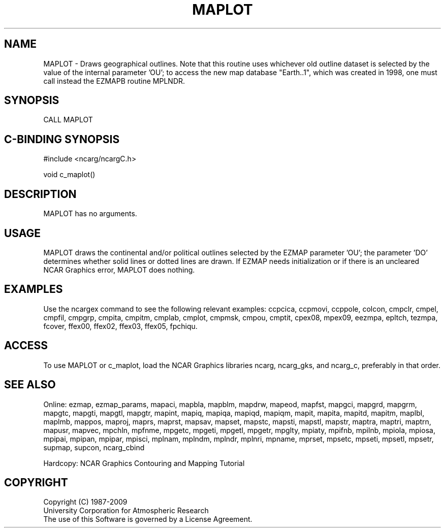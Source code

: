 .TH MAPLOT 3NCARG "March 1993" UNIX "NCAR GRAPHICS"
.na
.nh
.SH NAME
MAPLOT -
Draws geographical outlines.   Note that this routine uses whichever old
outline dataset is selected by the value of the internal parameter 'OU';
to access the new map database "Earth..1", which was created in 1998, one
must call instead the EZMAPB routine MPLNDR.
.SH SYNOPSIS
CALL MAPLOT 
.SH C-BINDING SYNOPSIS
#include <ncarg/ncargC.h>
.sp
void c_maplot()
.SH DESCRIPTION
MAPLOT has no arguments.
.SH USAGE 
MAPLOT draws the continental and/or political outlines selected 
by the EZMAP parameter 'OU'; the parameter
\&'DO' determines whether solid lines or dotted lines are drawn.
If EZMAP needs initialization or if there is an uncleared NCAR Graphics
error, MAPLOT does nothing.
.SH EXAMPLES
Use the ncargex command to see the following relevant
examples: 
ccpcica,
ccpmovi,
ccppole,
colcon,
cmpclr,
cmpel,
cmpfil,
cmpgrp,
cmpita,
cmpitm,
cmplab,
cmplot,
cmpmsk,
cmpou,
cmptit,
cpex08,
mpex09,
eezmpa,
epltch,
tezmpa,
fcover,
ffex00,
ffex02,
ffex03,
ffex05,
fpchiqu.
.SH ACCESS
To use MAPLOT or c_maplot, load the NCAR Graphics libraries ncarg, ncarg_gks,
and ncarg_c, preferably in that order.  
.SH SEE ALSO
Online:
ezmap,
ezmap_params,
mapaci,
mapbla,
mapblm,
mapdrw,
mapeod,
mapfst,
mapgci,
mapgrd,
mapgrm,
mapgtc,
mapgti,
mapgtl,
mapgtr,
mapint,
mapiq,
mapiqa,
mapiqd,
mapiqm,
mapit,
mapita,
mapitd,
mapitm,
maplbl,
maplmb,
mappos,
maproj,
maprs,
maprst,
mapsav,
mapset,
mapstc,
mapsti,
mapstl,
mapstr,
maptra,
maptri,
maptrn,
mapusr,
mapvec,
mpchln,
mpfnme,
mpgetc,
mpgeti,
mpgetl,
mpgetr,
mpglty,
mpiaty,
mpifnb,
mpilnb,
mpiola,
mpiosa,
mpipai,
mpipan,
mpipar,
mpisci,
mplnam,
mplndm,
mplndr,
mplnri,
mpname,
mprset,
mpsetc,
mpseti,
mpsetl,
mpsetr,
supmap,
supcon,
ncarg_cbind
.sp
Hardcopy:  
NCAR Graphics Contouring and Mapping Tutorial
.SH COPYRIGHT
Copyright (C) 1987-2009
.br
University Corporation for Atmospheric Research
.br
The use of this Software is governed by a License Agreement.
